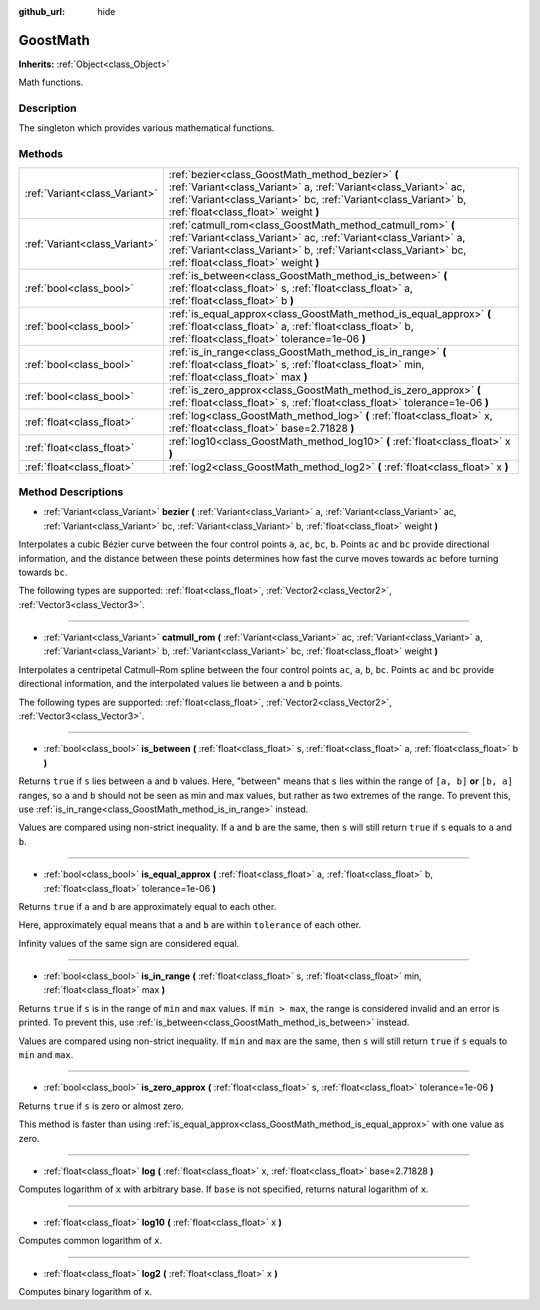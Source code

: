 :github_url: hide

.. Generated automatically by doc/tools/make_rst.py in Godot's source tree.
.. DO NOT EDIT THIS FILE, but the GoostMath.xml source instead.
.. The source is found in doc/classes or modules/<name>/doc_classes.

.. _class_GoostMath:

GoostMath
=========

**Inherits:** :ref:`Object<class_Object>`

Math functions.

Description
-----------

The singleton which provides various mathematical functions.

Methods
-------

+-------------------------------+-------------------------------------------------------------------------------------------------------------------------------------------------------------------------------------------------------------------------------------------+
| :ref:`Variant<class_Variant>` | :ref:`bezier<class_GoostMath_method_bezier>` **(** :ref:`Variant<class_Variant>` a, :ref:`Variant<class_Variant>` ac, :ref:`Variant<class_Variant>` bc, :ref:`Variant<class_Variant>` b, :ref:`float<class_float>` weight **)**           |
+-------------------------------+-------------------------------------------------------------------------------------------------------------------------------------------------------------------------------------------------------------------------------------------+
| :ref:`Variant<class_Variant>` | :ref:`catmull_rom<class_GoostMath_method_catmull_rom>` **(** :ref:`Variant<class_Variant>` ac, :ref:`Variant<class_Variant>` a, :ref:`Variant<class_Variant>` b, :ref:`Variant<class_Variant>` bc, :ref:`float<class_float>` weight **)** |
+-------------------------------+-------------------------------------------------------------------------------------------------------------------------------------------------------------------------------------------------------------------------------------------+
| :ref:`bool<class_bool>`       | :ref:`is_between<class_GoostMath_method_is_between>` **(** :ref:`float<class_float>` s, :ref:`float<class_float>` a, :ref:`float<class_float>` b **)**                                                                                    |
+-------------------------------+-------------------------------------------------------------------------------------------------------------------------------------------------------------------------------------------------------------------------------------------+
| :ref:`bool<class_bool>`       | :ref:`is_equal_approx<class_GoostMath_method_is_equal_approx>` **(** :ref:`float<class_float>` a, :ref:`float<class_float>` b, :ref:`float<class_float>` tolerance=1e-06 **)**                                                            |
+-------------------------------+-------------------------------------------------------------------------------------------------------------------------------------------------------------------------------------------------------------------------------------------+
| :ref:`bool<class_bool>`       | :ref:`is_in_range<class_GoostMath_method_is_in_range>` **(** :ref:`float<class_float>` s, :ref:`float<class_float>` min, :ref:`float<class_float>` max **)**                                                                              |
+-------------------------------+-------------------------------------------------------------------------------------------------------------------------------------------------------------------------------------------------------------------------------------------+
| :ref:`bool<class_bool>`       | :ref:`is_zero_approx<class_GoostMath_method_is_zero_approx>` **(** :ref:`float<class_float>` s, :ref:`float<class_float>` tolerance=1e-06 **)**                                                                                           |
+-------------------------------+-------------------------------------------------------------------------------------------------------------------------------------------------------------------------------------------------------------------------------------------+
| :ref:`float<class_float>`     | :ref:`log<class_GoostMath_method_log>` **(** :ref:`float<class_float>` x, :ref:`float<class_float>` base=2.71828 **)**                                                                                                                    |
+-------------------------------+-------------------------------------------------------------------------------------------------------------------------------------------------------------------------------------------------------------------------------------------+
| :ref:`float<class_float>`     | :ref:`log10<class_GoostMath_method_log10>` **(** :ref:`float<class_float>` x **)**                                                                                                                                                        |
+-------------------------------+-------------------------------------------------------------------------------------------------------------------------------------------------------------------------------------------------------------------------------------------+
| :ref:`float<class_float>`     | :ref:`log2<class_GoostMath_method_log2>` **(** :ref:`float<class_float>` x **)**                                                                                                                                                          |
+-------------------------------+-------------------------------------------------------------------------------------------------------------------------------------------------------------------------------------------------------------------------------------------+

Method Descriptions
-------------------

.. _class_GoostMath_method_bezier:

- :ref:`Variant<class_Variant>` **bezier** **(** :ref:`Variant<class_Variant>` a, :ref:`Variant<class_Variant>` ac, :ref:`Variant<class_Variant>` bc, :ref:`Variant<class_Variant>` b, :ref:`float<class_float>` weight **)**

Interpolates a cubic Bézier curve between the four control points ``a``, ``ac``, ``bc``, ``b``. Points ``ac`` and ``bc`` provide directional information, and the distance between these points determines how fast the curve moves towards ``ac`` before turning towards ``bc``.

The following types are supported: :ref:`float<class_float>`, :ref:`Vector2<class_Vector2>`, :ref:`Vector3<class_Vector3>`.

----

.. _class_GoostMath_method_catmull_rom:

- :ref:`Variant<class_Variant>` **catmull_rom** **(** :ref:`Variant<class_Variant>` ac, :ref:`Variant<class_Variant>` a, :ref:`Variant<class_Variant>` b, :ref:`Variant<class_Variant>` bc, :ref:`float<class_float>` weight **)**

Interpolates a centripetal Catmull–Rom spline between the four control points ``ac``, ``a``, ``b``, ``bc``.  Points ``ac`` and ``bc`` provide directional information, and the interpolated values lie between ``a`` and ``b`` points.

The following types are supported: :ref:`float<class_float>`, :ref:`Vector2<class_Vector2>`, :ref:`Vector3<class_Vector3>`.

----

.. _class_GoostMath_method_is_between:

- :ref:`bool<class_bool>` **is_between** **(** :ref:`float<class_float>` s, :ref:`float<class_float>` a, :ref:`float<class_float>` b **)**

Returns ``true`` if ``s`` lies between ``a`` and ``b`` values. Here, "between" means that ``s`` lies within the range of ``[a, b]`` **or** ``[b, a]`` ranges, so ``a`` and ``b`` should not be seen as min and max values, but rather as two extremes of the range. To prevent this, use :ref:`is_in_range<class_GoostMath_method_is_in_range>` instead.

Values are compared using non-strict inequality. If ``a`` and ``b`` are the same, then ``s`` will still return ``true`` if ``s`` equals to ``a`` and ``b``.

----

.. _class_GoostMath_method_is_equal_approx:

- :ref:`bool<class_bool>` **is_equal_approx** **(** :ref:`float<class_float>` a, :ref:`float<class_float>` b, :ref:`float<class_float>` tolerance=1e-06 **)**

Returns ``true`` if ``a`` and ``b`` are approximately equal to each other.

Here, approximately equal means that ``a`` and ``b`` are within ``tolerance`` of each other.

Infinity values of the same sign are considered equal.

----

.. _class_GoostMath_method_is_in_range:

- :ref:`bool<class_bool>` **is_in_range** **(** :ref:`float<class_float>` s, :ref:`float<class_float>` min, :ref:`float<class_float>` max **)**

Returns ``true`` if ``s`` is in the range of ``min`` and ``max`` values. If ``min > max``, the range is considered invalid and an error is printed. To prevent this, use :ref:`is_between<class_GoostMath_method_is_between>` instead.

Values are compared using non-strict inequality. If ``min`` and ``max`` are the same, then ``s`` will still return ``true`` if ``s`` equals to ``min`` and ``max``.

----

.. _class_GoostMath_method_is_zero_approx:

- :ref:`bool<class_bool>` **is_zero_approx** **(** :ref:`float<class_float>` s, :ref:`float<class_float>` tolerance=1e-06 **)**

Returns ``true`` if ``s`` is zero or almost zero.

This method is faster than using :ref:`is_equal_approx<class_GoostMath_method_is_equal_approx>` with one value as zero.

----

.. _class_GoostMath_method_log:

- :ref:`float<class_float>` **log** **(** :ref:`float<class_float>` x, :ref:`float<class_float>` base=2.71828 **)**

Computes logarithm of ``x`` with arbitrary base. If ``base`` is not specified, returns natural logarithm of ``x``.

----

.. _class_GoostMath_method_log10:

- :ref:`float<class_float>` **log10** **(** :ref:`float<class_float>` x **)**

Computes common logarithm of ``x``.

----

.. _class_GoostMath_method_log2:

- :ref:`float<class_float>` **log2** **(** :ref:`float<class_float>` x **)**

Computes binary logarithm of ``x``.

.. |virtual| replace:: :abbr:`virtual (This method should typically be overridden by the user to have any effect.)`
.. |const| replace:: :abbr:`const (This method has no side effects. It doesn't modify any of the instance's member variables.)`
.. |vararg| replace:: :abbr:`vararg (This method accepts any number of arguments after the ones described here.)`
